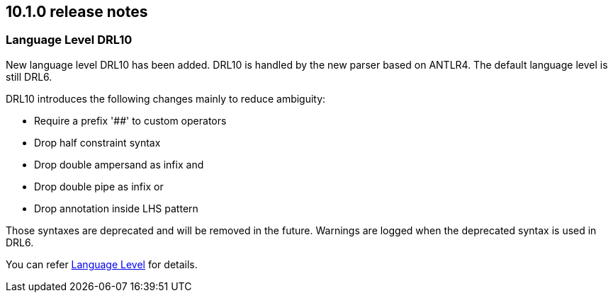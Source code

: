 ////
Licensed to the Apache Software Foundation (ASF) under one
or more contributor license agreements.  See the NOTICE file
distributed with this work for additional information
regarding copyright ownership.  The ASF licenses this file
to you under the Apache License, Version 2.0 (the
"License"); you may not use this file except in compliance
with the License.  You may obtain a copy of the License at

    http://www.apache.org/licenses/LICENSE-2.0

  Unless required by applicable law or agreed to in writing,
  software distributed under the License is distributed on an
  "AS IS" BASIS, WITHOUT WARRANTIES OR CONDITIONS OF ANY
  KIND, either express or implied.  See the License for the
  specific language governing permissions and limitations
  under the License.
////

== 10.1.0 release notes

=== Language Level DRL10
New language level DRL10 has been added. DRL10 is handled by the new parser based on ANTLR4. The default language level is still DRL6.

DRL10 introduces the following changes mainly to reduce ambiguity:

* Require a prefix '##' to custom operators
* Drop half constraint syntax
* Drop double ampersand as infix and
* Drop double pipe as infix or
* Drop annotation inside LHS pattern

Those syntaxes are deprecated and will be removed in the future. Warnings are logged when the deprecated syntax is used in DRL6.

You can refer xref:language-reference/index.adoc#language-level_drl-rules[Language Level] for details.
